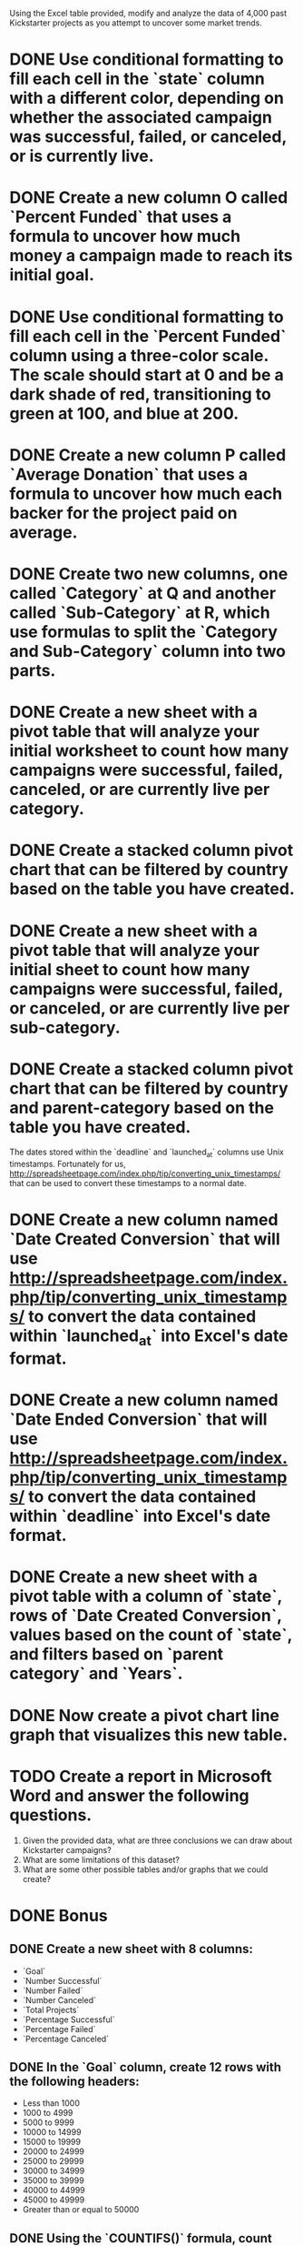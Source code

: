 

Using the Excel table provided, modify and analyze the data of 4,000 past Kickstarter projects as you attempt to uncover some market trends.

* DONE Use conditional formatting to fill each cell in the `state` column with a different color, depending on whether the associated campaign was successful, failed, or canceled, or is currently live.
* DONE Create a new column O called `Percent Funded` that uses a formula to uncover how much money a campaign made to reach its initial goal.
* DONE Use conditional formatting to fill each cell in the `Percent Funded` column using a three-color scale. The scale should start at 0 and be a dark shade of red, transitioning to green at 100, and blue at 200.
* DONE Create a new column P called `Average Donation` that uses a formula to uncover how much each backer for the project paid on average.
* DONE Create two new columns, one called `Category` at Q and another called `Sub-Category` at R, which use formulas to split the `Category and Sub-Category` column into two parts.
* DONE Create a new sheet with a pivot table that will analyze your initial worksheet to count how many campaigns were successful, failed, canceled, or are currently live per **category**.
* DONE Create a stacked column pivot chart that can be filtered by country based on the table you have created.
* DONE Create a new sheet with a pivot table that will analyze your initial sheet to count how many campaigns were successful, failed, or canceled, or are currently live per **sub-category**.
* DONE Create a stacked column pivot chart that can be filtered by country and parent-category based on the table you have created.

The dates stored within the `deadline` and `launched_at` columns use Unix timestamps. Fortunately for us, http://spreadsheetpage.com/index.php/tip/converting_unix_timestamps/ that can be used to convert these timestamps to a normal date.

* DONE Create a new column named `Date Created Conversion` that will use http://spreadsheetpage.com/index.php/tip/converting_unix_timestamps/ to convert the data contained within `launched_at` into Excel's date format.
* DONE Create a new column named `Date Ended Conversion` that will use http://spreadsheetpage.com/index.php/tip/converting_unix_timestamps/ to convert the data contained within `deadline` into Excel's date format.
* DONE Create a new sheet with a pivot table with a column of `state`, rows of `Date Created Conversion`, values based on the count of `state`, and filters based on `parent category` and `Years`.
* DONE Now create a pivot chart line graph that visualizes this new table.


* TODO Create a report in Microsoft Word and answer the following questions.

  1. Given the provided data, what are three conclusions we can draw about Kickstarter campaigns?
  2. What are some limitations of this dataset?
  3. What are some other possible tables and/or graphs that we could create?


* DONE Bonus

** DONE Create a new sheet with 8 columns:

  * `Goal`
  * `Number Successful`
  * `Number Failed`
  * `Number Canceled`
  * `Total Projects`
  * `Percentage Successful`
  * `Percentage Failed`
  * `Percentage Canceled`

** DONE In the `Goal` column, create 12 rows with the following headers:

  * Less than 1000
  * 1000 to 4999
  * 5000 to 9999
  * 10000 to 14999
  * 15000 to 19999
  * 20000 to 24999
  * 25000 to 29999
  * 30000 to 34999
  * 35000 to 39999
  * 40000 to 44999
  * 45000 to 49999
  * Greater than or equal to 50000

** DONE Using the `COUNTIFS()` formula, count how many successful, failed, and canceled projects were created with goals within the ranges listed above. Populate the `Number Successful`, `Number Failed`, and `Number Canceled` columns with this data.

** DONE Add up each of the values in the `Number Successful`, `Number Failed`, and `Number Canceled` columns to populate the `Total Projects` column. Then, using a mathematical formula, find the percentage of projects that were successful, failed, or canceled per goal range.

** DONE Create a line chart that graphs the relationship between a goal's amount and its chances at success, failure, or cancellation.

* DONE Statistical Analysis

  Use Excel to evaluate the following for successful campaigns, and then for unsuccessful campaigns:

** DONE The mean number of backers.
** DONE The median number of backers.
** DONE The minimum number of backers.
** DONE The maximum number of backers.
** DONE The variance of the number of backers.
** DONE The standard deviation of the number of backers.

Use your data to determine whether the mean or the median summarizes the data more meaningfully.


* TODO Submit
  To submit your homework, upload the solution and files to a GitHub repo, Dropbox, or Google Drive and submit the link to <https://bootcampspot.com/>.
